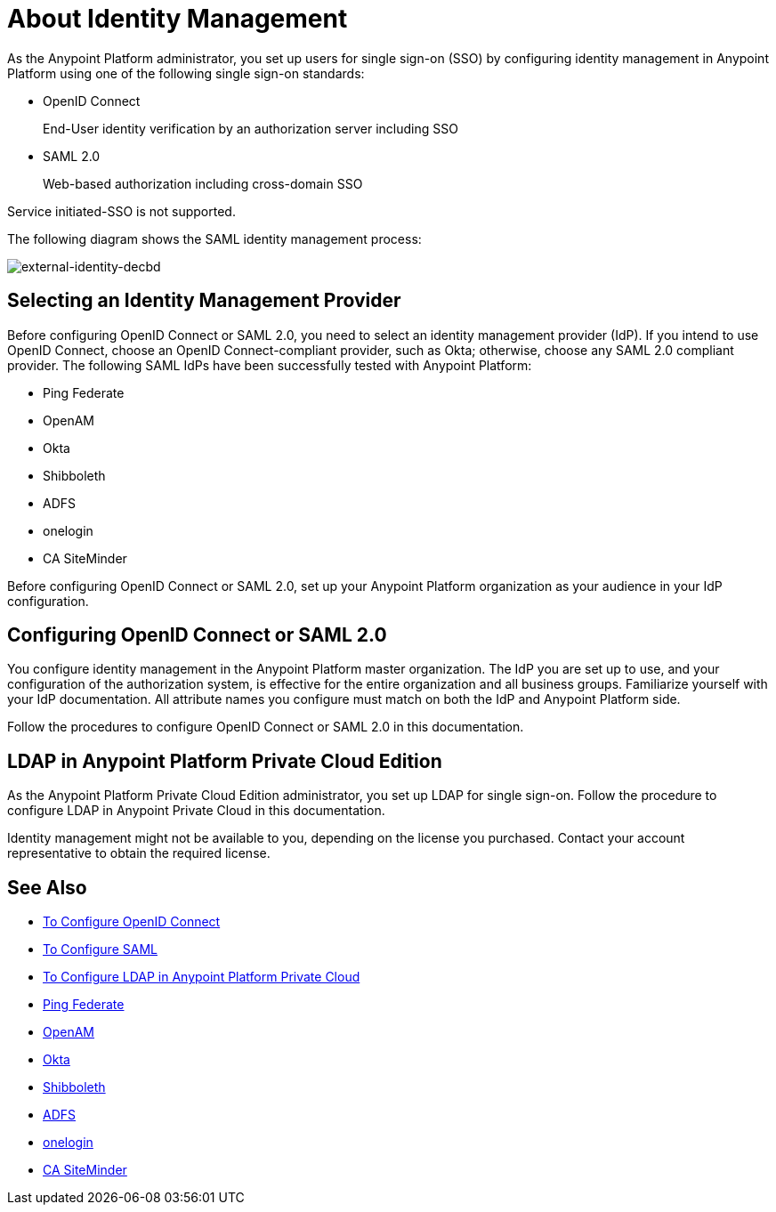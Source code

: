 = About Identity Management
:keywords: anypoint platform, permissions, configuring, pingfederate, saml

As the Anypoint Platform administrator, you set up users for single sign-on (SSO) by configuring identity management in Anypoint Platform using one of the following single sign-on standards:

* OpenID Connect
+
End-User identity verification by an authorization server including SSO
+
* SAML 2.0
+
Web-based authorization including cross-domain SSO

Service initiated-SSO is not supported. 

The following diagram shows the SAML identity management process:

image:external-identity-decbd.png[external-identity-decbd]

== Selecting an Identity Management Provider

Before configuring OpenID Connect or SAML 2.0, you need to select an identity management provider (IdP). If you intend to use OpenID Connect, choose an OpenID Connect-compliant provider, such as Okta; otherwise, choose any SAML 2.0 compliant provider. The following SAML IdPs have been successfully tested with Anypoint Platform:

* Ping Federate
* OpenAM
* Okta
* Shibboleth
* ADFS
* onelogin
* CA SiteMinder

Before configuring OpenID Connect or SAML 2.0, set up your Anypoint Platform organization as your audience in your IdP configuration. 


== Configuring OpenID Connect or SAML 2.0

You configure identity management in the Anypoint Platform master organization. The IdP you are set up to use, and your configuration of the authorization system, is effective for the entire organization and all business groups. Familiarize yourself with your IdP documentation. All attribute names you configure must match on both the IdP and Anypoint Platform side. 

Follow the procedures to configure OpenID Connect or SAML 2.0 in this documentation. 

// Should the bit about Private Cloud that we have in the client management doc appear here?

== LDAP in Anypoint Platform Private Cloud Edition

As the Anypoint Platform Private Cloud Edition administrator, you set up LDAP for single sign-on. Follow the procedure to configure LDAP in Anypoint Private Cloud in this documentation. 

Identity management might not be available to you, depending on the license you purchased. Contact your account representative to obtain the required license.


== See Also

* link:/access-management/managing-users[To Configure OpenID Connect]
* link:/access-management/managing-users[To Configure SAML]
* link:/access-management/conf-ldap-private-cloud-task[To Configure LDAP in Anypoint Platform Private Cloud]
* link:https://www.pingidentity.com/en/products/pingfederate.html[Ping Federate]
* link:https://forgerock.org/openam/[OpenAM]
* link:https://www.okta.com/[Okta]
* link:https://shibboleth.net/[Shibboleth]
* link:https://msdn.microsoft.com/en-us/library/bb897402.aspx?f=255&MSPPError=-2147217396[ADFS]
* link:https://www.onelogin.com/[onelogin]
* link:http://www.ca.com/us/products/ca-single-sign-on.html[CA SiteMinder]
